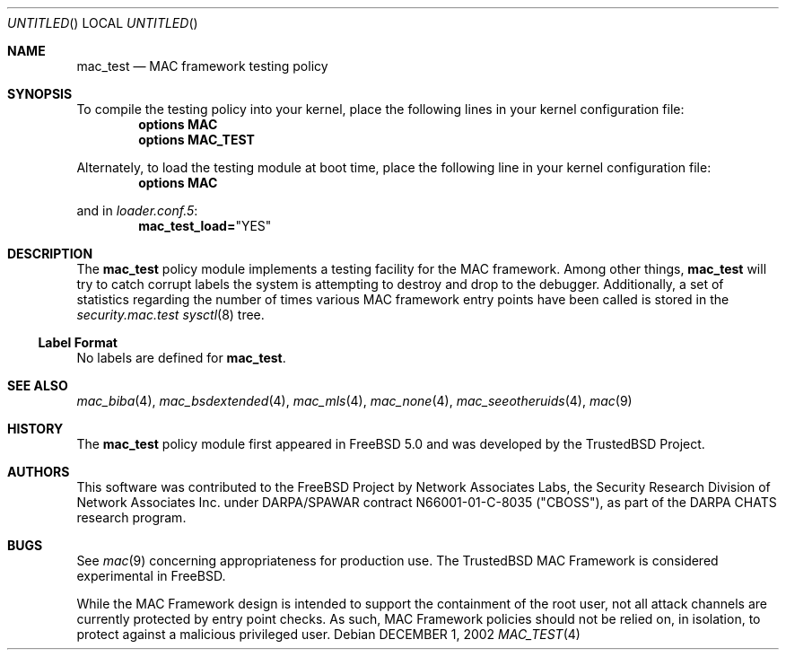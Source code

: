 .\" Copyright (c) 2002 Networks Associates Technology, Inc.
.\" All rights reserved.
.\" 
.\" This software was developed for the FreeBSD Project by Chris
.\" Costello at Safeport Network Services and Network Associates Labs,
.\" the Security Research Division of Network Associates, Inc. under
.\" DARPA/SPAWAR contract N66001-01-C-8035 ("CBOSS"), as part of the
.\" DARPA CHATS research program.
.\" 
.\" Redistribution and use in source and binary forms, with or without
.\" modification, are permitted provided that the following conditions
.\" are met:
.\" 1. Redistributions of source code must retain the above copyright
.\"    notice, this list of conditions and the following disclaimer.
.\" 2. Redistributions in binary form must reproduce the above copyright
.\"    notice, this list of conditions and the following disclaimer in the
.\"    documentation and/or other materials provided with the distribution.
.\" 
.\" THIS SOFTWARE IS PROVIDED BY THE AUTHORS AND CONTRIBUTORS ``AS IS'' AND
.\" ANY EXPRESS OR IMPLIED WARRANTIES, INCLUDING, BUT NOT LIMITED TO, THE
.\" IMPLIED WARRANTIES OF MERCHANTABILITY AND FITNESS FOR A PARTICULAR PURPOSE
.\" ARE DISCLAIMED.  IN NO EVENT SHALL THE AUTHORS OR CONTRIBUTORS BE LIABLE
.\" FOR ANY DIRECT, INDIRECT, INCIDENTAL, SPECIAL, EXEMPLARY, OR CONSEQUENTIAL
.\" DAMAGES (INCLUDING, BUT NOT LIMITED TO, PROCUREMENT OF SUBSTITUTE GOODS
.\" OR SERVICES; LOSS OF USE, DATA, OR PROFITS; OR BUSINESS INTERRUPTION)
.\" HOWEVER CAUSED AND ON ANY THEORY OF LIABILITY, WHETHER IN CONTRACT, STRICT
.\" LIABILITY, OR TORT (INCLUDING NEGLIGENCE OR OTHERWISE) ARISING IN ANY WAY
.\" OUT OF THE USE OF THIS SOFTWARE, EVEN IF ADVISED OF THE POSSIBILITY OF
.\" SUCH DAMAGE.
.\" 
.\" $FreeBSD$
.Dd DECEMBER 1, 2002
.Os
.Dt MAC_TEST 4
.Sh NAME
.Nm mac_test
.Nd MAC framework testing policy
.Sh SYNOPSIS
To compile the testing policy
into your kernel, place the following lines in your kernel
configuration file:
.Cd "options MAC"
.Cd "options MAC_TEST"
.Pp
Alternately, to load the testing module at boot time, place the following line
in your kernel configuration file:
.Cd "options MAC"
.Pp
and in
.Xr loader.conf.5 :
.Cd mac_test_load= Ns \&"YES"
.Sh DESCRIPTION
The
.Nm
policy module implements a testing facility for the MAC framework.
Among other things,
.Nm
will try to catch corrupt labels the system is attempting to destroy and
drop to the debugger.
Additionally, a set of statistics regarding the number of times various
MAC framework entry points have been called is stored in the
.Va security.mac.test
.Xr sysctl 8
tree.
.Ss Label Format
No labels are defined for
.Nm .
.Sh SEE ALSO
.Xr mac_biba 4 ,
.Xr mac_bsdextended 4 ,
.Xr mac_mls 4 ,
.Xr mac_none 4 ,
.Xr mac_seeotheruids 4 ,
.Xr mac 9
.Sh HISTORY
The
.Nm
policy module first appeared in
.Fx 5.0
and was developed by the TrustedBSD Project.
.Sh AUTHORS
This software was contributed to the
.Fx
Project by Network Associates Labs,
the Security Research Division of Network Associates
Inc. under DARPA/SPAWAR contract N66001-01-C-8035 ("CBOSS"),
as part of the DARPA CHATS research program.
.Sh BUGS
See
.Xr mac 9
concerning appropriateness for production use.
The TrustedBSD MAC Framework is considered experimental in
.Fx .
.Pp
While the MAC Framework design is intended to support the containment of
the root user, not all attack channels are currently protected by entry
point checks.
As such, MAC Framework policies should not be relied on, in isolation,
to protect against a malicious privileged user.
